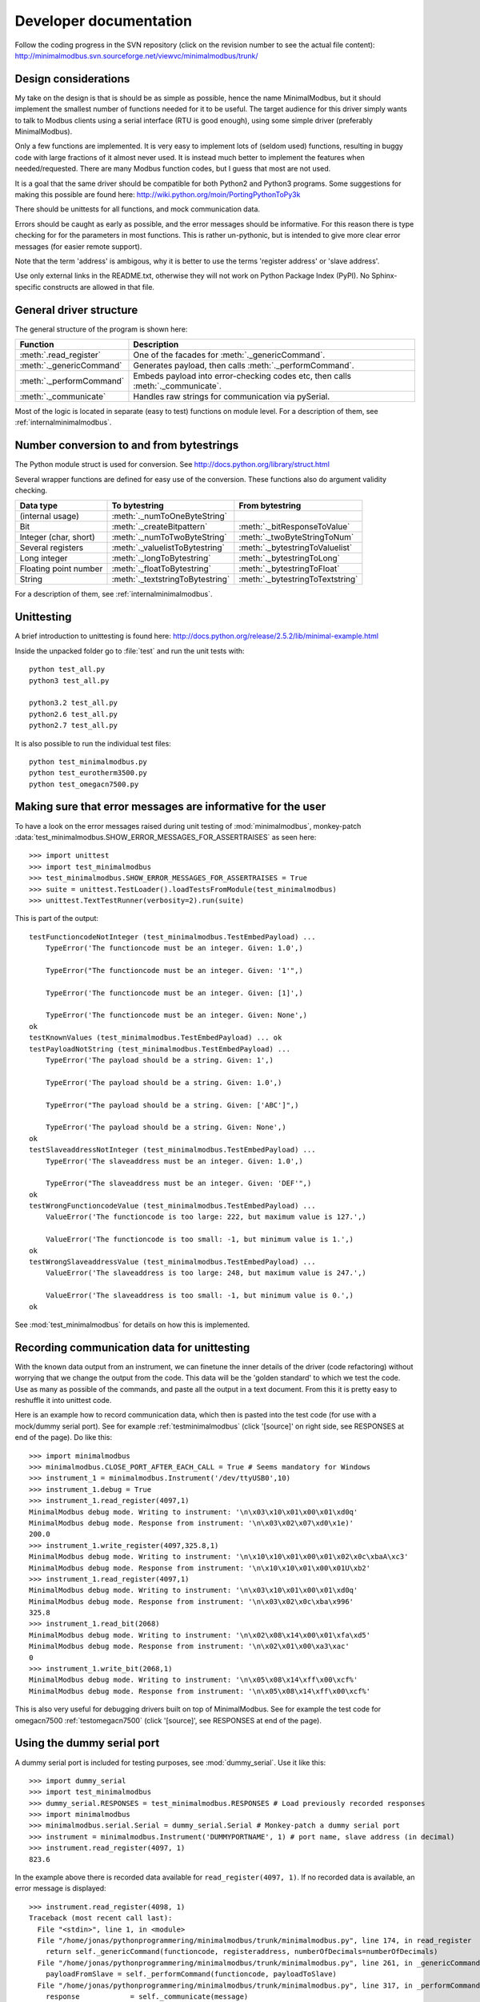 Developer documentation
=======================
Follow the coding progress in the SVN repository (click on the revision number to see the actual file content):
http://minimalmodbus.svn.sourceforge.net/viewvc/minimalmodbus/trunk/

Design considerations
-----------------------------------------------------------------------------
My take on the design is that is should be as simple as possible, hence the name MinimalModbus, but it should implement the smallest number of functions needed for it to be useful. The target audience for this driver simply wants to talk to Modbus clients using a serial interface (RTU is good enough), using some simple driver (preferably MinimalModbus).

Only a few functions are implemented. It is very easy to implement lots of (seldom used) functions, resulting in buggy code with large fractions of it almost never used. It is instead much better to implement the features when needed/requested. There are many Modbus function codes, but I guess that most are not used.

It is a goal that the same driver should be compatible for both Python2 and Python3 programs. Some suggestions for making this possible are found here:
http://wiki.python.org/moin/PortingPythonToPy3k

There should be unittests for all functions, and mock communication data.

Errors should be caught as early as possible, and the error messages should be informative. For this reason there is type checking for for the parameters in most functions. This is rather un-pythonic, but is intended to give more clear error messages (for easier remote support).

Note that the term 'address' is ambigous, why it is better to use the terms 'register address' or 'slave address'.

Use only external links in the README.txt, otherwise they will not work on Python Package Index (PyPI). No Sphinx-specific constructs are allowed in that file.


General driver structure
-------------------------------------------------------------------------
The general structure of the program is shown here:

=========================== ================================================================================
Function                    Description
=========================== ================================================================================
:meth:`.read_register`      One of the facades for :meth:`._genericCommand`.
:meth:`._genericCommand`    Generates payload, then calls :meth:`._performCommand`.
:meth:`._performCommand`    Embeds payload into error-checking codes etc, then calls :meth:`._communicate`.
:meth:`._communicate`       Handles raw strings for communication via pySerial.
=========================== ================================================================================

Most of the logic is located in separate (easy to test) functions on module level. For a description of them, see :ref:`internalminimalmodbus`. 


Number conversion to and from bytestrings
-----------------------------------------------
The Python module struct is used for conversion. See http://docs.python.org/library/struct.html

Several wrapper functions are defined for easy use of the conversion. These functions also do argument validity checking.

=========================== =================================== ================================
Data type                   To bytestring                       From bytestring
=========================== =================================== ================================
(internal usage)            :meth:`._numToOneByteString`
Bit                         :meth:`._createBitpattern`          :meth:`._bitResponseToValue`
Integer (char, short)       :meth:`._numToTwoByteString`        :meth:`._twoByteStringToNum`
Several registers           :meth:`._valuelistToBytestring`     :meth:`._bytestringToValuelist`
Long integer                :meth:`._longToBytestring`          :meth:`._bytestringToLong`
Floating point number       :meth:`._floatToBytestring`         :meth:`._bytestringToFloat`
String                      :meth:`._textstringToBytestring`    :meth:`._bytestringToTextstring`
=========================== =================================== ================================

For a description of them, see :ref:`internalminimalmodbus`. 

Unittesting
------------------------------------------------------------------------------
A brief introduction to unittesting is found here: http://docs.python.org/release/2.5.2/lib/minimal-example.html

Inside the unpacked folder go to :file:`test` and run the unit tests with::
     
    python test_all.py
    python3 test_all.py

    python3.2 test_all.py
    python2.6 test_all.py
    python2.7 test_all.py

It is also possible to run the individual test files::

    python test_minimalmodbus.py
    python test_eurotherm3500.py
    python test_omegacn7500.py


Making sure that error messages are informative for the user
------------------------------------------------------------------------------
To have a look on the error messages raised during unit testing of :mod:`minimalmodbus`, 
monkey-patch :data:`test_minimalmodbus.SHOW_ERROR_MESSAGES_FOR_ASSERTRAISES` as seen here::

    >>> import unittest
    >>> import test_minimalmodbus
    >>> test_minimalmodbus.SHOW_ERROR_MESSAGES_FOR_ASSERTRAISES = True
    >>> suite = unittest.TestLoader().loadTestsFromModule(test_minimalmodbus)
    >>> unittest.TextTestRunner(verbosity=2).run(suite)

This is part of the output::

    testFunctioncodeNotInteger (test_minimalmodbus.TestEmbedPayload) ... 
        TypeError('The functioncode must be an integer. Given: 1.0',)

        TypeError("The functioncode must be an integer. Given: '1'",)

        TypeError('The functioncode must be an integer. Given: [1]',)

        TypeError('The functioncode must be an integer. Given: None',)
    ok
    testKnownValues (test_minimalmodbus.TestEmbedPayload) ... ok
    testPayloadNotString (test_minimalmodbus.TestEmbedPayload) ... 
        TypeError('The payload should be a string. Given: 1',)

        TypeError('The payload should be a string. Given: 1.0',)

        TypeError("The payload should be a string. Given: ['ABC']",)

        TypeError('The payload should be a string. Given: None',)
    ok
    testSlaveaddressNotInteger (test_minimalmodbus.TestEmbedPayload) ... 
        TypeError('The slaveaddress must be an integer. Given: 1.0',)

        TypeError("The slaveaddress must be an integer. Given: 'DEF'",)
    ok
    testWrongFunctioncodeValue (test_minimalmodbus.TestEmbedPayload) ... 
        ValueError('The functioncode is too large: 222, but maximum value is 127.',)

        ValueError('The functioncode is too small: -1, but minimum value is 1.',)
    ok
    testWrongSlaveaddressValue (test_minimalmodbus.TestEmbedPayload) ... 
        ValueError('The slaveaddress is too large: 248, but maximum value is 247.',)

        ValueError('The slaveaddress is too small: -1, but minimum value is 0.',)
    ok

See :mod:`test_minimalmodbus` for details on how this is implemented.

Recording communication data for unittesting
-------------------------------------------------------------------------
With the known data output from an instrument, we can finetune the inner details 
of the driver (code refactoring) without worrying that we change the output from the code. 
This data will be the 'golden standard' to which we test the code. 
Use as many as possible of the commands, and paste all the output in a text document. 
From this it is pretty easy to reshuffle it into unittest code. 

Here is an example how to record communication data, which then is pasted 
into the test code (for use with a mock/dummy serial port). See for example
:ref:`testminimalmodbus` (click '[source]' on right side, see RESPONSES at end of the page). Do like this::

   >>> import minimalmodbus
   >>> minimalmodbus.CLOSE_PORT_AFTER_EACH_CALL = True # Seems mandatory for Windows
   >>> instrument_1 = minimalmodbus.Instrument('/dev/ttyUSB0',10)
   >>> instrument_1.debug = True
   >>> instrument_1.read_register(4097,1)
   MinimalModbus debug mode. Writing to instrument: '\n\x03\x10\x01\x00\x01\xd0q'
   MinimalModbus debug mode. Response from instrument: '\n\x03\x02\x07\xd0\x1e)'
   200.0
   >>> instrument_1.write_register(4097,325.8,1)
   MinimalModbus debug mode. Writing to instrument: '\n\x10\x10\x01\x00\x01\x02\x0c\xbaA\xc3'
   MinimalModbus debug mode. Response from instrument: '\n\x10\x10\x01\x00\x01U\xb2'
   >>> instrument_1.read_register(4097,1)
   MinimalModbus debug mode. Writing to instrument: '\n\x03\x10\x01\x00\x01\xd0q'
   MinimalModbus debug mode. Response from instrument: '\n\x03\x02\x0c\xba\x996'
   325.8
   >>> instrument_1.read_bit(2068)
   MinimalModbus debug mode. Writing to instrument: '\n\x02\x08\x14\x00\x01\xfa\xd5'
   MinimalModbus debug mode. Response from instrument: '\n\x02\x01\x00\xa3\xac'
   0
   >>> instrument_1.write_bit(2068,1)
   MinimalModbus debug mode. Writing to instrument: '\n\x05\x08\x14\xff\x00\xcf%'
   MinimalModbus debug mode. Response from instrument: '\n\x05\x08\x14\xff\x00\xcf%'

This is also very useful for debugging drivers built on top of MinimalModbus. See 
for example the test code for omegacn7500 :ref:`testomegacn7500` (click '[source]', 
see RESPONSES at end of the page).


Using the dummy serial port
-------------------------------------------------------------------------------
A dummy serial port is included for testing purposes, see :mod:`dummy_serial`. Use it like this::

    >>> import dummy_serial
    >>> import test_minimalmodbus
    >>> dummy_serial.RESPONSES = test_minimalmodbus.RESPONSES # Load previously recorded responses
    >>> import minimalmodbus
    >>> minimalmodbus.serial.Serial = dummy_serial.Serial # Monkey-patch a dummy serial port
    >>> instrument = minimalmodbus.Instrument('DUMMYPORTNAME', 1) # port name, slave address (in decimal)
    >>> instrument.read_register(4097, 1)
    823.6

In the example above there is recorded data available for ``read_register(4097, 1)``. If no 
recorded data is available, an error message is displayed::

    >>> instrument.read_register(4098, 1)
    Traceback (most recent call last):
      File "<stdin>", line 1, in <module>
      File "/home/jonas/pythonprogrammering/minimalmodbus/trunk/minimalmodbus.py", line 174, in read_register
        return self._genericCommand(functioncode, registeraddress, numberOfDecimals=numberOfDecimals)
      File "/home/jonas/pythonprogrammering/minimalmodbus/trunk/minimalmodbus.py", line 261, in _genericCommand
        payloadFromSlave = self._performCommand(functioncode, payloadToSlave)
      File "/home/jonas/pythonprogrammering/minimalmodbus/trunk/minimalmodbus.py", line 317, in _performCommand
        response            = self._communicate(message)
      File "/home/jonas/pythonprogrammering/minimalmodbus/trunk/minimalmodbus.py", line 395, in _communicate
        raise IOError('No communication with the instrument (no answer)')
    IOError: No communication with the instrument (no answer)

The dummy serial port can be used also with instrument drivers built on top of MinimalModbus::

    >>> import dummy_serial
    >>> import test_omegacn7500
    >>> dummy_serial.RESPONSES = test_omegacn7500.RESPONSES # Load previously recorded responses
    >>> import omegacn7500
    >>> omegacn7500.minimalmodbus.serial.Serial = dummy_serial.Serial # Monkey-patch a dummy serial port
    >>> instrument = omegacn7500.OmegaCN7500('DUMMYPORTNAME', 1) # port name, slave address
    >>> instrument.get_pv()
    24.6

To see the generated request data (without bothering about the response)::

    >>> import dummy_serial
    >>> import minimalmodbus
    >>> minimalmodbus.serial.Serial = dummy_serial.Serial # Monkey-patch a dummy serial port
    >>> instrument = minimalmodbus.Instrument('DUMMYPORTNAME', 1)
    >>> instrument.debug = True
    >>> instrument.read_bit(2068)
    MinimalModbus debug mode. Writing to instrument: '\x01\x02\x08\x14\x00\x01\xfb\xae'
    MinimalModbus debug mode. Response from instrument: ''

(Then an error message appears)


Data encoding in Python2 and Python3
------------------------------------------------------------------------------
The **string** type has changed in Python3 compared to Python2. In Python3 the type 
**bytes** is used when communicating via pySerial.

Dependent on the Python version number, the data sent from MinimalModbus to pySerial has different types.

String constants
````````````````````
This is a **string** constant both in Python2 and Python3::

    st = 'abc\x69\xe6\x03'
    
This is a **bytes** constant in Python3, but a **string** constant in Python2 (allowed for 2.6 and higher)::

    by = b'abc\x69\xe6\x03' 
    
Type conversion in Python3
```````````````````````````
To convert a **string** to **bytes**, use one of these::

    bytes(st, 'latin1') # Note that 'ascii' encoding gives error for some values.
    st.encode('latin1')
 
To convert **bytes** to **string**, use one of these::    

    str(by, encoding='latin1')
    by.decode('latin1')
    
======== =============    
Encoding Allowed range
======== =============
ascii    0-127
latin-1  0-255
======== =============

Corresponding in Python2
````````````````````````
Ideally, we would like to use the same source code for Python2 and Python3. In Python 2.6 and higher 
there is the :func:`bytes` function for forward compatibility, but it is merely a 
synonym for :func:`str`.

To convert from '**bytes**'(**string**) to **string**::

    str(by) # not possible to give encoding    
    by.decode('latin1') # Gives unicode

To convert from **string** to '**bytes**'(**string**)::

    bytes(st) # not possible to give encoding   
    st.encode('latin1') # Can not be used for values larger than 127

It is thus not possible to use exactly the same code for both Python2 and Python3.
Where it is unavoidable, use::

    if sys.version_info[0] > 2:
        whatever


Extending MinimalModbus
------------------------------------------------------------------------------
It is straight-forward to extend MinimalModbus to handle more Modbus function codes. Use the the method :meth:`_performCommand` to send data to the slave, and to receive the response. Note that the API might change, as this is outside the official API.

This is easily tested in interactive mode. For example the method :meth:`.read_register` 
generates payload, which internally is sent to the instrument using :meth:`_performCommand`::

    >>> instr.debug = True
    >>> instr.read_register(5,1)
    MinimalModbus debug mode. Writing to instrument: '\x01\x03\x00\x05\x00\x01\x94\x0b'
    MinimalModbus debug mode. Response from instrument: '\x01\x03\x02\x00º9÷'
    18.6

It is possible to use :meth:`_performCommand` directly. You can use any Modbus function code (1-127),
but you need to generate the payload yourself. Note that the same data is sent::

    >>> instr._performCommand(3, '\x00\x05\x00\x01')
    MinimalModbus debug mode. Writing to instrument: '\x01\x03\x00\x05\x00\x01\x94\x0b'
    MinimalModbus debug mode. Response from instrument: '\x01\x03\x02\x00º9÷'
    '\x02\x00º'

Use this if you are to implement other Modbus function codes, as it takes care of CRC generation etc.

There are several useful helper functions available in the :mod:`minimalmodbus` module. 
See :ref:`internalminimalmodbus`. 


Found a bug?
------------------------------------------------------------------------------
Try to isolate the bug by running in interactive mode (Python interpreter) with debug mode activated. Send a mail to the mailing list with the output, and also the output from :meth:`._getDiagnosticString`.

Of course it is appreciated if you can spend a few moments trying to locate the problem, as it might possibly be related to your particular instrument (and thus difficult to reproduce without it). The source code is very readable, so is should be straight-forward to work with. Then please send your findings to the mailing list.


Webpage
------------------------------------------------------------------------------
The HTML theme on http://minimalmodbus.sourceforge.net/ is the Sphinx 'Default' theme. 

* The colors etc are adjusted in the :file:`doc/config.py` file. 
* Header sizes are adjusted in the :file:`doc/_static/default.css` file.

Note that Sphinx version 1.1.2 or later is required to build the documentation.


Notes on distribution
-------------------------------------------------------------------------------

Installing the module from local svn files
````````````````````````````````````````````
In the trunk directory::

    sudo python setup.py install
    
If there are conditional ``__name__ == '__main__'`` clauses in the module, 
these can be tested using (adapt path to your system)::

    python /usr/local/lib/python2.6/dist-packages/eurotherm3500.py
    python /usr/local/lib/python2.6/dist-packages/minimalmodbus.py    


How to generate a source distribution from the present development code
`````````````````````````````````````````````````````````````````````````
This will create a subfolder :file:`dist` with zipped or gztared source folders::

    python setup.py sdist
    python setup.py sdist --formats=gztar,zip


Notes on generating binary distributions
````````````````````````````````````````
This will create the subfolders :file:`build` and :file:`dist`::

    python setup.py bdist

This will create a subfolder :file:`dist` with a Windows installer::

    python setup.py bdist --formats=wininst


Build a distribution before installing it
`````````````````````````````````````````
This will create a subfolder :file:`build`::

    python setup.py build


Preparation for release
-------------------------------------------------------------------------------

Change version number etc
`````````````````````````
* Manually change the ``__version__`` and ``__status__`` fields in the :file:`minimalmodbus.py` source file.
* Manually change the ``version`` field in the :file:`setup.py` file.
* Manually change the release date in :file:`CHANGES.txt`

(Note that the version number in the Sphinx configuration file :file:`doc/conf.py` is changed automatically. Unfortunately this is not yet valid for :file:`setup.py`).

How to number releases are described in :pep:`386`.

Code style checking etc
```````````````````````
Check the code::

    pychecker eurotherm3500.py 
    pychecker minimalmodbus.py 
    pychecker omegacn7500.py

(The 2to3 tool is not necessary, as we run the unittests under both Python2 and Python3).

Unittesting
```````````
Run unit tests (in the :file:`trunk/test` directory)::
    
    python test_all.py
    python3 test_all.py

Test the source distribution generation (look in the :file:`PKG-INFO` file)::

    python setup.py sdist

Also make sure that these are functional (see sections below):
  * Documentation generation 
  * Test coverage report generation

Prepare subversion
```````````````````
Make sure the Subversion is updated::

    svn update
    svn status -v --no-ignore

Make a tag in Subversion (adapt to version number)::
     
    svn copy https://minimalmodbus.svn.sourceforge.net/svnroot/minimalmodbus/trunk https://minimalmodbus.svn.sourceforge.net/svnroot/minimalmodbus/tags/0.3 -m "Release 0.3"

Upload to PyPI
``````````````
Build the source distribution (as :file:`.gzip.tar` and :file:`.zip`) , and upload it to PYPI (will use the :file:`README.txt` etc)::

    python setup.py register
    python setup.py sdist --formats=gztar,zip upload


Generate documentation
``````````````````````
Build the HTML and PDF documentation  (in directory :file:`doc` after making sure that :envvar:`PYTHONPATH` is correct)::

    make html
    make latexpdf

Build the test coverage report (in directory :file:`trunk`). First manually clear the directory :file:`htmlcov`::
   
    coverage run ./test/test_all.py
    coverage html --omit=/usr/*
    

Upload to Sourceforge
``````````````````````
Upload the :file:`.gzip.tar` and :file:`.zip` files to Sourceforge by logging in and manually using the web form.

Upload the generated documentation to Sourceforge. In directory :file:`trunk/doc/build/html`::

    scp -r * pyhys,minimalmodbus@web.sourceforge.net:htdocs

Upload the documentation PDF. In directory :file:`trunk/doc/build/latex`::

    scp minimalmodbus.pdf pyhys,minimalmodbus@web.sourceforge.net:htdocs

Upload the test coverage report. In directory :file:`trunk`::

    scp -r htmlcov pyhys,minimalmodbus@web.sourceforge.net:htdocs


Test documentation
`````````````````````
Test links on the Sourceforge and PyPI pages. If adjustments are required on the PyPI page, log in and manually adjust the text. This might be for exampe parsing problems with the ReSTR text (allows no Sphinx-specific constructs).


Generate Windows installer
``````````````````````````
On a Windows machine, build the windows installer:: 

    python setup.py bdist_wininst

Upload the Windows installer to PYPI by logging in, and uploading it manually.

Upload the Windows installer to Sourceforge by manually using the web form.


Test installer
``````````````
Make sure that the installer works, and the dependencies are handled correctly.
Try at least Linux and Windows.


Backup
``````
Burn a CD/DVD with these items:

* Source tree
* Source distributions
* Windows installer
* Generated HTML files
* PDF documentation

Marketing
````````````
  * Mailing list
  * Sourceforge project news
  * Freecode (former Freshmeat)
  * Facebook


Downloading backups from the Sourceforge server
-----------------------------------------------
To download the svn repository in archive format, type this in the destination directory on your computer::

    rsync -av minimalmodbus.svn.sourceforge.net::svn/minimalmodbus/* .


Useful development tools
------------------------------------------------------------------------------
Each of these have some additional information below on this page.

SVN
   Version control software. See http://subversion.apache.org/  
   
Sphinx
   For generating HTML documentation. See http://sphinx.pocoo.org/ 

Coverage.py
   Unittest coverage tool. See http://nedbatchelder.com/code/coverage/ 

PyChecker 
   This is a tool for finding bugs in python source code. See http://pychecker.sourceforge.net/   

pep8.py
   Code style checker. See https://github.com/jcrocholl/pep8#readme 
  
   
Subversion (svn) usage
-----------------------------------------------------------------------------   
Subversion provides an easy way to share code with each other. You can find all MinimalModbus files on the subversion repository on http://minimalmodbus.svn.sourceforge.net/viewvc/minimalmodbus/ Look in the trunk subfolder.

Some usage instructions are found on http://sourceforge.net/scm/?type=svn&group_id=548418


Install SVN on some Linux machines
``````````````````````````````````
Install it with::

    sudo apt-get install subversion

Download the files
```````````````````   
The usage is::

    svn checkout URL NewSubfolder

where *NewSubfolder* is the name of a subfolder that will be created in present directory. You can also write ``svn co`` instead of ``svn checkout``.

In a proper directory on your computer, download the files (not only the :file:`trunk` subfolder) using::

  svn co https://minimalmodbus.svn.sourceforge.net/svnroot/minimalmodbus minimalmodbus   
   
   
Submit contributions
``````````````````````
First run the ``svn update`` command to download the latest changes from the repository. Then make the changes in the files. Use the ``svn status`` command to see which files you have changed. Then upload your changes with the ``svn commit -m 'comment'`` command. Note that it easy to revert any changes in SVN, so feel free to test.

   
Shortlist of frequently used SVN commands
``````````````````````````````````````````
These are the most used commands::

    svn update
    svn status 
    svn status -v
    svn status -v --no-ignore
    svn diff
    svn add FILENAME or DIRECTORYNAME
    svn remove FILENAME or DIRECTORYNAME
    svn commit -m 'Write your log message here'

In the 'trunk' directory::

    svn propset svn:ignore html .
    svn proplist
    svn propget svn:ignore

or if ignoring multiple items, edit the list using:: 

    svn propedit svn:ignore .

Automatic keyword substitution::

    svn propset svn:keywords "Date Revision" minimalmodbus.py
    svn propset svn:keywords "Date Revision" eurotherm3500.py
    svn propset svn:keywords "Date Revision" README.txt
    svn propget svn:keywords minimalmodbus.py


SVN settings
`````````````
SVN uses the computer ``locale`` settings for selecting the language (including keyword substitution). 

Language settings::

    locale      # Shows present locale settings
    locale -a   # Shows available locales
    export LC_ALL="en_US.utf8"


Sphinx usage
-------------------------------------------------------------------------------
This documentation is generated with the Sphinx tool: http://sphinx.pocoo.org/

It is used to automatically generate HTML documentation from docstrings in the source code.
See for example :ref:`internalminimalmodbus`. To see the source code of the Python 
file, click [source] on the right part of that page. To see the source of the 
Sphinx page definition file, click 'Show Source' in the left column.

To install, use::

   easy_install sphinx
   
or possibly::

    sudo easy_install sphinx

Check installed version by typing::

    sphinx-build   

Spinx formatting conventions
````````````````````````````
=================== =============================================== =====================================
What                Usage                                           Result
=================== =============================================== =====================================
Inline web link     ```Link text <http://example.com/>`_``          `Link text <http://example.com/>`_
Internal link       ``:ref:`testminimalmodbus```                    :ref:`testminimalmodbus`
Inline code         ````code text````                               ``code text``
String w escape ch. (string within inline code)                     ``'ABC\x00'``
(less good)         (string within inline code, double backslash)   ``'ABC\\x00'`` Differnt somtimes! Why?
(less good)         (string with double backslash)                  'ABC\\x00'
Environment var     ``:envvar:`PYTHONPATH```                        :envvar:`PYTHONPATH`
OS-level command    ``:command:`make```                             :command:`make`
File                ``:file:`minimalmodbus.py```                    :file:`minimalmodbus.py`
Path                ``:file:`path/to/myfile.txt```                  :file:`path/to/myfile.txt` 
Type                ``**bytes**``                                   **bytes**
Module              ``:mod:`minimalmodbus```                        :mod:`minimalmodbus`     
Data                ``:data:`.BAUDRATE```                           :data:`.BAUDRATE`
Data (full)         ``:data:`minimalmodbus.BAUDRATE```              :data:`minimalmodbus.BAUDRATE`
Constant            ``:const:`False```                              :const:`False`
Function            ``:func:`._checkInt```                          :func:`._checkInt` 
Function (full)     ``:func:`minimalmodbus._checkInt```             :func:`minimalmodbus._checkInt` 
Argument            ``*payload*``                                   *payload*
Class               ``:class:`.Instrument```                        :class:`.Instrument`   
Class (full)        ``:class:`minimalmodbus.Instrument```           :class:`minimalmodbus.Instrument`  
Method              ``:meth:`.read_bit```                           :meth:`.read_bit`
Method (full)       ``:meth:`minimalmodbus.Instrument.read_bit```   :meth:`minimalmodbus.Instrument.read_bit`
=================== =============================================== =====================================

Note that only the functions and methods that are listed in the index will show as links.

Headings
  * Top level heading underlining symbol: = (equals)
  * Next lower level: - (minus)
  * A third level if necessary (avoid this): ` (backquote)

Internal links
  * Add an internal marker ``.. _my-reference-label:`` before a heading.
  * Then make an internal link to it using ``:ref:`my-reference-label```.

Useful Sphinx-related links
```````````````````````````
Online resources for the formatting used (reStructuredText):

Sphinx reStructuredText Primer
    http://sphinx.pocoo.org/rest.html

Spinx autodoc features
    http://sphinx.pocoo.org/ext/autodoc.html

Sphinx cross-referencing Python objects
    http://sphinx.pocoo.org/domains.html#python-roles

Example usage for API documentation
    http://packages.python.org/an_example_pypi_project/sphinx.html

Sphinx syntax shortlist
    http://docs.geoserver.org/trunk/en/docguide/sphinx.html

reStructuredText Markup Specification 
    http://docutils.sourceforge.net/docs/ref/rst/restructuredtext.html

Sphinx build commands
`````````````````````
To build the documentation, go to the directory :file:`trunk/doc` and then run::

   make html

That should generate HTML files to the directory :file:`trunk/doc/build/html`. 

To generate PDF::

   make latexpdf

Note that the :envvar:`PYTHONPATH` must be set properly, so that Sphinx can import the modules to document. See below.

It is also possible to run without the :command:`make` command. In the :file:`trunk/doc` directory::

    sphinx-build -b html -d build/doctrees  -a . build/html
    
If the python source files not are updated in the HTML output, then remove the contents of :file:`trunk/doc/build/doctrees` and rebuild the documentation. (This has now been included in the :file:`Makefile`).

Remember that the :file:`Makefile` uses tabs for indentation, not spaces.

Sometimes there are warnings and errors when  generating the HTML pages. They can appear different, but are most often related to problems importing files. In that case start the Python interpreter and try to import the module, for example::

   >>> import test_minimalmodbus
 
From there you can most often solve the problem.


Unittest coverage measurement using coverage.py
-----------------------------------------------------------------------------
Install the script :file:`coverage.py`::

    sudo easy_install coverage

Collect test data::

    coverage run test_minimalmodbus.py

or::

    coverage run test_all.py    
    
Generate html report (ends up in :file:`trunk/test/htmlcov`)::

    coverage html
    
Or to exclude some third party modules (adapt to your file structure)::

    coverage html --omit=/usr/*


Using the pep8 style checker tool
------------------------------------------------------------------------------
This tool checks the coding style. See http://pypi.python.org/pypi/pep8/

Install the pep8 checker tool::

    sudo pip install pep8

Run it::

    pep8 minimalmodbus.py

or:: 

    pep8 --statistics minimalmodbus.py
    
    pep8 --show-pep8  minimalmodbus.py
    
    pep8 --show-source  minimalmodbus.py 
    

TODO
----
 
For next release:
  * Read ``version`` from minimalmodbus to setup.py 
  * Bug tracker settings
  * Finetune coding style (pep8.py)
  * dummy_serial: Use _isOpen to make sure opening and closing works fine.

.




